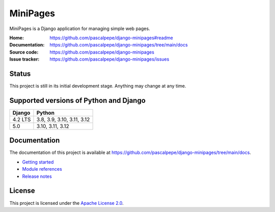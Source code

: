 =========
MiniPages
=========

.. image:: https://img.shields.io/pypi/l/django-minipages
   :alt: Apache-2.0
   :target: https://github.com/pascalpepe/django-minipages/blob/main/LICENSE

.. image:: https://img.shields.io/pypi/v/django-minipages
   :alt: PyPI
   :target: https://pypi.org/project/django-minipages/

.. image:: https://img.shields.io/pypi/pyversions/django-minipages
   :alt: Python
   :target: https://pypi.org/project/django-minipages/

.. image:: https://img.shields.io/pypi/djversions/django-minipages?label=django
   :alt: Django
   :target: https://pypi.org/project/django-minipages/

.. image:: https://github.com/pascalpepe/django-minipages/actions/workflows/ci.yml/badge.svg
   :alt: CI
   :target: https://github.com/pascalpepe/django-minipages/actions/workflows/ci.yml

MiniPages is a Django application for managing simple web pages.

:Home: https://github.com/pascalpepe/django-minipages#readme
:Documentation: https://github.com/pascalpepe/django-minipages/tree/main/docs
:Source code: https://github.com/pascalpepe/django-minipages
:Issue tracker: https://github.com/pascalpepe/django-minipages/issues


Status
======

This project is still in its initial development stage. Anything may change at
any time.


Supported versions of Python and Django
=======================================

======= ==========================
Django  Python
======= ==========================
4.2 LTS 3.8, 3.9, 3.10, 3.11, 3.12
------- --------------------------
5.0     3.10, 3.11, 3.12
======= ==========================


Documentation
=============

The documentation of this project is available at
https://github.com/pascalpepe/django-minipages/tree/main/docs.

- `Getting started <https://github.com/pascalpepe/django-minipages/blob/main/docs/getting-started.rst>`_
- `Module references <https://github.com/pascalpepe/django-minipages/tree/main/docs/references>`_
- `Release notes <https://github.com/pascalpepe/django-minipages/tree/main/docs/releases>`_


License
=======

This project is licensed under the `Apache License 2.0 <http://www.apache.org/licenses/LICENSE-2.0>`_.
